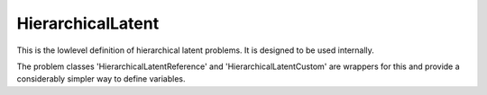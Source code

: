 **************************
HierarchicalLatent
**************************

This is the lowlevel definition of hierarchical latent problems.
It is designed to be used internally.

The problem classes 'HierarchicalLatentReference' and 'HierarchicalLatentCustom' are wrappers for
this and provide a considerably simpler way to define variables.
